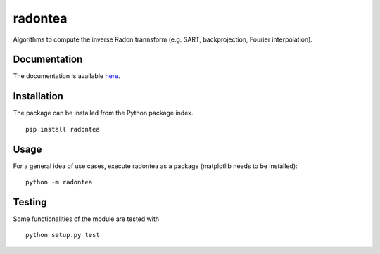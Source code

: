 radontea
========

|PyPI Version| |Build Status| |Coverage Status|

Algorithms to compute the inverse Radon trannsform (e.g. SART, backprojection, Fourier interpolation).


Documentation
-------------
The documentation is available `here <http://paulmueller.github.io/radontea/>`__.


Installation
------------
The package can be installed from the Python package index.

::

    pip install radontea


Usage
-----
For a general idea of use cases, execute radontea as a package
(matplotlib needs to be installed):

::

    python -m radontea


Testing
-------
Some functionalities of the module are tested with

::

    python setup.py test



.. |PyPI Version| image:: http://img.shields.io/pypi/v/radontea.svg
   :target: https://pypi.python.org/pypi/radontea
.. |Build Status| image:: http://img.shields.io/travis/paulmueller/radontea.svg
   :target: https://travis-ci.org/paulmueller/radontea
.. |Coverage Status| image:: https://img.shields.io/coveralls/paulmueller/radontea.svg
   :target: https://coveralls.io/r/paulmueller/radontea

